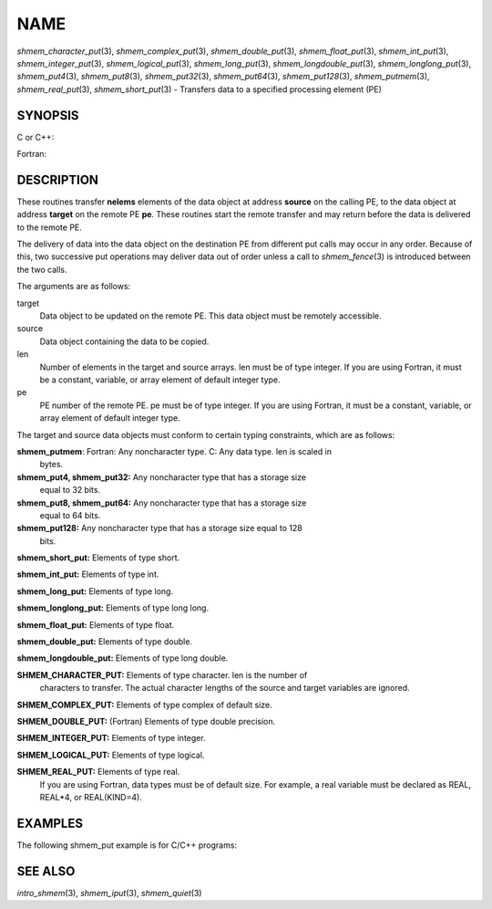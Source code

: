 NAME
~~~~

*shmem_character_put*\ (3), *shmem_complex_put*\ (3),
*shmem_double_put*\ (3), *shmem_float_put*\ (3), *shmem_int_put*\ (3),
*shmem_integer_put*\ (3), *shmem_logical_put*\ (3),
*shmem_long_put*\ (3), *shmem_longdouble_put*\ (3),
*shmem_longlong_put*\ (3), *shmem_put4*\ (3), *shmem_put8*\ (3),
*shmem_put32*\ (3), *shmem_put64*\ (3), *shmem_put128*\ (3),
*shmem_putmem*\ (3), *shmem_real_put*\ (3), *shmem_short_put*\ (3) -
Transfers data to a specified processing element (PE)

SYNOPSIS
========

C or C++:

.. code-block:: c++
   :linenos:

   #include <mpp/shmem.h>

   void shmem_double_put(double *target, const double *source,
     size_t len, int pe);

   void shmem_float_put(float *target, const float *source,
     size_t len, int pe);

   void shmem_int_put(int *target, const int *source, size_t len,
     int pe);

   void shmem_long_put(long *target, const long *source,
     size_t len, int pe);

   void shmem_longdouble_put(long double *target,
     const long double *source, size_t len, int pe);

   void shmem_longlong_put(long long *target,
     const long long *source, size_t len, int pe);

   void shmem_put32(void *target, const void *source, size_t len,
     int pe);

   void shmem_put64(void *target, const void *source, size_t len,
     int pe);

   void shmem_put128(void *target, const void *source, size_t len,
     int pe);

   void shmem_putmem(void *target, const void *source, size_t len,
     int pe);

   void shmem_short_put(short *target, const short *source,
     size_t len, int pe);

Fortran:

.. code-block:: fortran
   :linenos:

   INCLUDE "mpp/shmem.fh"

   INTEGER len, pe

   CALL SHMEM_CHARACTER_PUT(target, source, len, pe)

   CALL SHMEM_COMPLEX_PUT(target, source, len, pe)

   CALL SHMEM_DOUBLE_PUT(target, source, len, pe)

   CALL SHMEM_INTEGER_PUT(target, source, len, pe)

   CALL SHMEM_LOGICAL_PUT(target, source, len, pe)

   CALL SHMEM_PUT(target, source, len, pe)

   CALL SHMEM_PUT4(target, source, len, pe)

   CALL SHMEM_PUT8(target, source, len, pe)

   CALL SHMEM_PUT32(target, source, len, pe)

   CALL SHMEM_PUT64(target, source, len, pe)

   CALL SHMEM_PUT128(target, source, len, pe)

   CALL SHMEM_PUTMEM(target, source, len, pe)

   CALL SHMEM_REAL_PUT(target, source, len, pe)

DESCRIPTION
===========

These routines transfer **nelems** elements of the data object at
address **source** on the calling PE, to the data object at address
**target** on the remote PE **pe**. These routines start the remote
transfer and may return before the data is delivered to the remote PE.

The delivery of data into the data object on the destination PE from
different put calls may occur in any order. Because of this, two
successive put operations may deliver data out of order unless a call to
*shmem_fence*\ (3) is introduced between the two calls.

The arguments are as follows:

target
   Data object to be updated on the remote PE. This data object must be
   remotely accessible.

source
   Data object containing the data to be copied.

len
   Number of elements in the target and source arrays. len must be of
   type integer. If you are using Fortran, it must be a constant,
   variable, or array element of default integer type.

pe
   PE number of the remote PE. pe must be of type integer. If you are
   using Fortran, it must be a constant, variable, or array element of
   default integer type.

The target and source data objects must conform to certain typing
constraints, which are as follows:

**shmem_putmem**: Fortran: Any noncharacter type. C: Any data type. len is scaled in
   bytes.

**shmem_put4, shmem_put32:** Any noncharacter type that has a storage size
   equal to 32 bits.

**shmem_put8, shmem_put64:** Any noncharacter type that has a storage size
   equal to 64 bits.

**shmem_put128:** Any noncharacter type that has a storage size equal to 128
   bits.

**shmem_short_put:** Elements of type short.

**shmem_int_put:** Elements of type int.

**shmem_long_put:** Elements of type long.

**shmem_longlong_put:** Elements of type long long.

**shmem_float_put:** Elements of type float.

**shmem_double_put:** Elements of type double.

**shmem_longdouble_put:** Elements of type long double.

**SHMEM_CHARACTER_PUT:** Elements of type character. len is the number of
   characters to transfer. The actual character lengths of the source
   and target variables are ignored.

**SHMEM_COMPLEX_PUT:** Elements of type complex of default size.

**SHMEM_DOUBLE_PUT:** (Fortran) Elements of type double precision.

**SHMEM_INTEGER_PUT:** Elements of type integer.

**SHMEM_LOGICAL_PUT:** Elements of type logical.

**SHMEM_REAL_PUT:** Elements of type real.
   If you are using Fortran, data types must be of default size. For
   example, a real variable must be declared as REAL, REAL*4, or
   REAL(KIND=4).

EXAMPLES
========

The following shmem_put example is for C/C++ programs:

.. code-block:: c++
   :linenos:

   #include <stdio.h>
   #include <mpp/shmem.h>

   main()
   {
     long source[10] = { 1, 2, 3, 4, 5, 6, 7, 8, 9, 10 };
     static long target[10];
     shmem_init();

     if (shmem_my_pe() == 0) {
       /* put 10 words into target on PE 1 */
       shmem_long_put(target, source, 10, 1);
     }
     shmem_barrier_all();  /* sync sender and receiver */
     if (shmem_my_pe() == 1)
       shmem_udcflush();  /* not required on Altix systems */
     printf("target[0] on PE %d is %d\n", shmem_my_pe(), target[0]);
   }

SEE ALSO
========

*intro_shmem*\ (3), *shmem_iput*\ (3), *shmem_quiet*\ (3)
